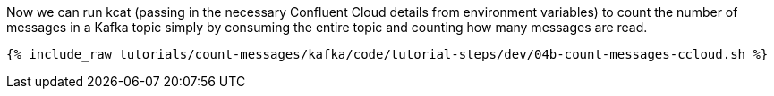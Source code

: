 Now we can run kcat (passing in the necessary Confluent Cloud details from environment variables) to count the number of messages in a Kafka topic simply by consuming the entire topic and counting how many messages are read. 

+++++
<pre class="snippet"><code class="shell">{% include_raw tutorials/count-messages/kafka/code/tutorial-steps/dev/04b-count-messages-ccloud.sh %}</code></pre>
+++++
